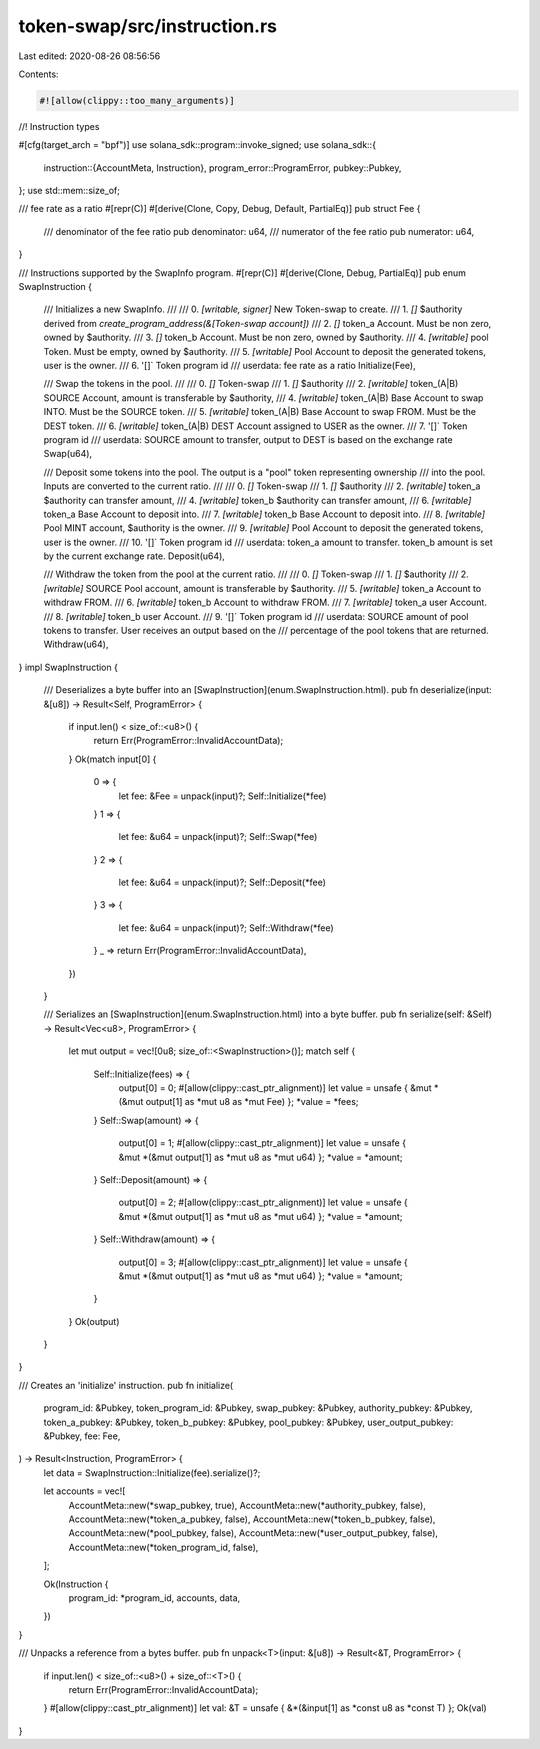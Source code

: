 token-swap/src/instruction.rs
=============================

Last edited: 2020-08-26 08:56:56

Contents:

.. code-block:: rs

    #![allow(clippy::too_many_arguments)]

//! Instruction types

#[cfg(target_arch = "bpf")]
use solana_sdk::program::invoke_signed;
use solana_sdk::{
    instruction::{AccountMeta, Instruction},
    program_error::ProgramError,
    pubkey::Pubkey,
};
use std::mem::size_of;

/// fee rate as a ratio
#[repr(C)]
#[derive(Clone, Copy, Debug, Default, PartialEq)]
pub struct Fee {
    /// denominator of the fee ratio
    pub denominator: u64,
    /// numerator of the fee ratio
    pub numerator: u64,
}

/// Instructions supported by the SwapInfo program.
#[repr(C)]
#[derive(Clone, Debug, PartialEq)]
pub enum SwapInstruction {
    ///   Initializes a new SwapInfo.
    ///
    ///   0. `[writable, signer]` New Token-swap to create.
    ///   1. `[]` $authority derived from `create_program_address(&[Token-swap account])`
    ///   2. `[]` token_a Account. Must be non zero, owned by $authority.
    ///   3. `[]` token_b Account. Must be non zero, owned by $authority.
    ///   4. `[writable]` pool Token. Must be empty, owned by $authority.
    ///   5. `[writable]` Pool Account to deposit the generated tokens, user is the owner.
    ///   6. '[]` Token program id
    ///   userdata: fee rate as a ratio
    Initialize(Fee),

    ///   Swap the tokens in the pool.
    ///
    ///   0. `[]` Token-swap
    ///   1. `[]` $authority
    ///   2. `[writable]` token_(A|B) SOURCE Account, amount is transferable by $authority,
    ///   4. `[writable]` token_(A|B) Base Account to swap INTO.  Must be the SOURCE token.
    ///   5. `[writable]` token_(A|B) Base Account to swap FROM.  Must be the DEST token.
    ///   6. `[writable]` token_(A|B) DEST Account assigned to USER as the owner.
    ///   7. '[]` Token program id
    ///   userdata: SOURCE amount to transfer, output to DEST is based on the exchange rate
    Swap(u64),

    ///   Deposit some tokens into the pool.  The output is a "pool" token representing ownership
    ///   into the pool. Inputs are converted to the current ratio.
    ///
    ///   0. `[]` Token-swap
    ///   1. `[]` $authority
    ///   2. `[writable]` token_a $authority can transfer amount,
    ///   4. `[writable]` token_b $authority can transfer amount,
    ///   6. `[writable]` token_a Base Account to deposit into.
    ///   7. `[writable]` token_b Base Account to deposit into.
    ///   8. `[writable]` Pool MINT account, $authority is the owner.
    ///   9. `[writable]` Pool Account to deposit the generated tokens, user is the owner.
    ///   10. '[]` Token program id
    ///   userdata: token_a amount to transfer.  token_b amount is set by the current exchange rate.
    Deposit(u64),

    ///   Withdraw the token from the pool at the current ratio.
    ///   
    ///   0. `[]` Token-swap
    ///   1. `[]` $authority
    ///   2. `[writable]` SOURCE Pool account, amount is transferable by $authority.
    ///   5. `[writable]` token_a Account to withdraw FROM.
    ///   6. `[writable]` token_b Account to withdraw FROM.
    ///   7. `[writable]` token_a user Account.
    ///   8. `[writable]` token_b user Account.
    ///   9. '[]` Token program id
    ///   userdata: SOURCE amount of pool tokens to transfer. User receives an output based on the
    ///   percentage of the pool tokens that are returned.
    Withdraw(u64),
}
impl SwapInstruction {
    /// Deserializes a byte buffer into an [SwapInstruction](enum.SwapInstruction.html).
    pub fn deserialize(input: &[u8]) -> Result<Self, ProgramError> {
        if input.len() < size_of::<u8>() {
            return Err(ProgramError::InvalidAccountData);
        }
        Ok(match input[0] {
            0 => {
                let fee: &Fee = unpack(input)?;
                Self::Initialize(*fee)
            }
            1 => {
                let fee: &u64 = unpack(input)?;
                Self::Swap(*fee)
            }
            2 => {
                let fee: &u64 = unpack(input)?;
                Self::Deposit(*fee)
            }
            3 => {
                let fee: &u64 = unpack(input)?;
                Self::Withdraw(*fee)
            }
            _ => return Err(ProgramError::InvalidAccountData),
        })
    }

    /// Serializes an [SwapInstruction](enum.SwapInstruction.html) into a byte buffer.
    pub fn serialize(self: &Self) -> Result<Vec<u8>, ProgramError> {
        let mut output = vec![0u8; size_of::<SwapInstruction>()];
        match self {
            Self::Initialize(fees) => {
                output[0] = 0;
                #[allow(clippy::cast_ptr_alignment)]
                let value = unsafe { &mut *(&mut output[1] as *mut u8 as *mut Fee) };
                *value = *fees;
            }
            Self::Swap(amount) => {
                output[0] = 1;
                #[allow(clippy::cast_ptr_alignment)]
                let value = unsafe { &mut *(&mut output[1] as *mut u8 as *mut u64) };
                *value = *amount;
            }
            Self::Deposit(amount) => {
                output[0] = 2;
                #[allow(clippy::cast_ptr_alignment)]
                let value = unsafe { &mut *(&mut output[1] as *mut u8 as *mut u64) };
                *value = *amount;
            }
            Self::Withdraw(amount) => {
                output[0] = 3;
                #[allow(clippy::cast_ptr_alignment)]
                let value = unsafe { &mut *(&mut output[1] as *mut u8 as *mut u64) };
                *value = *amount;
            }
        }
        Ok(output)
    }
}

/// Creates an 'initialize' instruction.
pub fn initialize(
    program_id: &Pubkey,
    token_program_id: &Pubkey,
    swap_pubkey: &Pubkey,
    authority_pubkey: &Pubkey,
    token_a_pubkey: &Pubkey,
    token_b_pubkey: &Pubkey,
    pool_pubkey: &Pubkey,
    user_output_pubkey: &Pubkey,
    fee: Fee,
) -> Result<Instruction, ProgramError> {
    let data = SwapInstruction::Initialize(fee).serialize()?;

    let accounts = vec![
        AccountMeta::new(*swap_pubkey, true),
        AccountMeta::new(*authority_pubkey, false),
        AccountMeta::new(*token_a_pubkey, false),
        AccountMeta::new(*token_b_pubkey, false),
        AccountMeta::new(*pool_pubkey, false),
        AccountMeta::new(*user_output_pubkey, false),
        AccountMeta::new(*token_program_id, false),
    ];

    Ok(Instruction {
        program_id: *program_id,
        accounts,
        data,
    })
}

/// Unpacks a reference from a bytes buffer.
pub fn unpack<T>(input: &[u8]) -> Result<&T, ProgramError> {
    if input.len() < size_of::<u8>() + size_of::<T>() {
        return Err(ProgramError::InvalidAccountData);
    }
    #[allow(clippy::cast_ptr_alignment)]
    let val: &T = unsafe { &*(&input[1] as *const u8 as *const T) };
    Ok(val)
}


